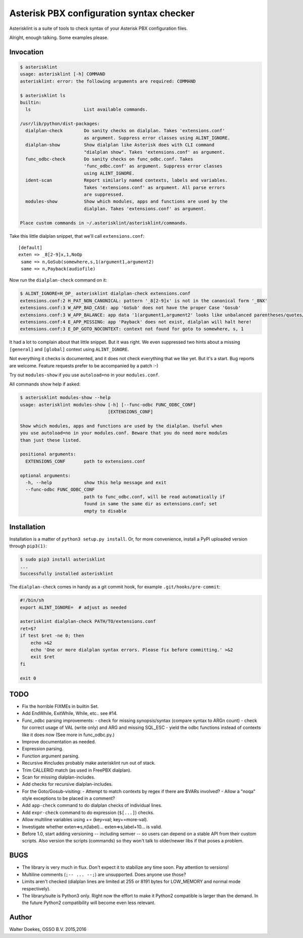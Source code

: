 Asterisk PBX configuration syntax checker
=========================================

.. image:: https://bettercodehub.com/edge/badge/ossobv/asterisklint

Asterisklint is a suite of tools to check syntax of your Asterisk PBX
configuration files.

Alright, enough talking. Some examples please.


Invocation
----------

.. code-block:: console

    $ asterisklint
    usage: asterisklint [-h] COMMAND
    asterisklint: error: the following arguments are required: COMMAND

    $ asterisklint ls
    builtin:
      ls                    List available commands.

    /usr/lib/python/dist-packages:
      dialplan-check        Do sanity checks on dialplan. Takes 'extensions.conf'
                            as argument. Suppress error classes using ALINT_IGNORE.
      dialplan-show         Show dialplan like Asterisk does with CLI command
                            "dialplan show". Takes 'extensions.conf' as argument.
      func_odbc-check       Do sanity checks on func_odbc.conf. Takes
                            'func_odbc.conf' as argument. Suppress error classes
                            using ALINT_IGNORE.
      ident-scan            Report similarly named contexts, labels and variables.
                            Takes 'extensions.conf' as argument. All parse errors
                            are suppressed.
      modules-show          Show which modules, apps and functions are used by the
                            dialplan. Takes 'extensions.conf' as argument.

    Place custom commands in ~/.asterisklint/asterisklint/commands.


Take this little dialplan snippet, that we'll call ``extensions.conf``::

    [default]
    exten => _8[2-9]x,1,NoOp
     same => n,GoSub(somewhere,s,1(argument1,argument2)
     same => n,Payback(audiofile)

Now run the ``dialplan-check`` command on it:

.. code-block:: console

    $ ALINT_IGNORE=H_DP_ asterisklint dialplan-check extensions.conf
    extensions.conf:2 H_PAT_NON_CANONICAL: pattern '_8[2-9]x' is not in the canonical form '_8NX'
    extensions.conf:3 W_APP_BAD_CASE: app 'GoSub' does not have the proper Case 'Gosub'
    extensions.conf:3 W_APP_BALANCE: app data '1(argument1,argument2' looks like unbalanced parentheses/quotes/curlies
    extensions.conf:4 E_APP_MISSING: app 'Payback' does not exist, dialplan will halt here!
    extensions.conf:3 E_DP_GOTO_NOCONTEXT: context not found for goto to somewhere, s, 1

It had a lot to complain about that little snippet. But it was right. We
even suppressed two hints about a missing ``[general]`` and ``[global]``
context using ``ALINT_IGNORE``.

Not everything it checks is documented, and it does not check everything
that we like yet. But it's a start. Bug reports are welcome. Feature requests
prefer to be accompanied by a patch :-)

Try out ``modules-show`` if you use ``autoload=no`` in your ``modules.conf``.

All commands show help if asked:

.. code-block:: console

    $ asterisklint modules-show --help
    usage: asterisklint modules-show [-h] [--func-odbc FUNC_ODBC_CONF]
                                     [EXTENSIONS_CONF]

    Show which modules, apps and functions are used by the dialplan. Useful when
    you use autoload=no in your modules.conf. Beware that you do need more modules
    than just these listed.

    positional arguments:
      EXTENSIONS_CONF       path to extensions.conf

    optional arguments:
      -h, --help            show this help message and exit
      --func-odbc FUNC_ODBC_CONF
                            path to func_odbc.conf, will be read automatically if
                            found in same the same dir as extensions.conf; set
                            empty to disable


Installation
------------

Installation is a matter of ``python3 setup.py install``. Or, for more convenience,
install a PyPI uploaded version through ``pip3(1)``:

.. code-block:: console

    $ sudo pip3 install asterisklint
    ...
    Successfully installed asterisklint


The ``dialplan-check`` comes in handy as a git commit hook, for example
``.git/hooks/pre-commit``:

.. code-block:: sh

    #!/bin/sh
    export ALINT_IGNORE=  # adjust as needed

    asterisklint dialplan-check PATH/TO/extensions.conf
    ret=$?
    if test $ret -ne 0; then
        echo >&2
        echo 'One or more dialplan syntax errors. Please fix before committing.' >&2
        exit $ret
    fi

    exit 0


TODO
----

* Fix the horrible FIXMEs in builtin Set.
* Add EndWhile, ExitWhile, While, etc.. see #14.
* Func_odbc parsing improvements:
  - check for missing synopsis/syntax (compare syntax to ARGn count)
  - check for correct usage of VAL (write only) and ARG and missing SQL_ESC
  - yield the odbc functions instead of contexts like it does now
  (See more in func_odbc.py.)
* Improve documentation as needed.
* Expression parsing.
* Function argument parsing.
* Recursive #includes probably make asterisklint run out of stack.
* Trim CALLERID match (as used in FreePBX dialplan).
* Scan for missing dialplan-includes.
* Add checks for recursive dialplan-includes.
* For the Goto/Gosub-visiting:
  - Attempt to match contexts by regex if there are $VARs involved?
  - Allow a "noqa" style exceptions to be placed in a comment?
* Add ``app-check`` command to do dialplan checks of individual lines.
* Add ``expr-check`` command to do expression (``$[...]``) checks.
* Allow multiline variables using += (key=val; key+=more-val).
* Investigate whether exten=>s,n(label)... exten=>s,label+10... is valid.
* Before 1.0, start adding versioning -- including semver -- so users can
  depend on a stable API from their custom scripts. Also version the scripts
  (commands) so they won't talk to older/newer libs if that poses a problem.


BUGS
----

* The library is very much in flux. Don't expect it to stabilize any time
  soon. Pay attention to versions!
* Multiline comments (``;-- ... --;``) are unsupported. Does anyone use those?
* Limits aren't checked (dialplan lines are limited at 255 or 8191 bytes
  for LOW_MEMORY and normal mode respectively).
* The library/suite is Python3 only. Right now the effort to make it Python2
  compatible is larger than the demand. In the future Python2 compatibility
  will become even less relevant.


Author
------

Walter Doekes, OSSO B.V. 2015,2016
